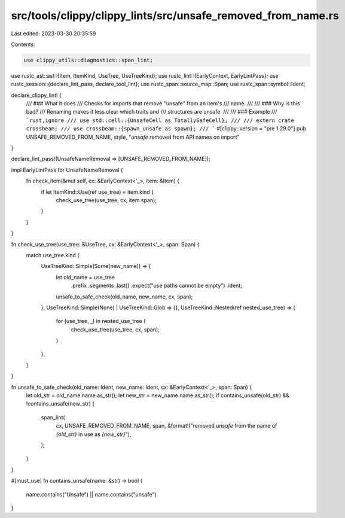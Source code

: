 src/tools/clippy/clippy_lints/src/unsafe_removed_from_name.rs
=============================================================

Last edited: 2023-03-30 20:35:59

Contents:

.. code-block:: rs

    use clippy_utils::diagnostics::span_lint;
use rustc_ast::ast::{Item, ItemKind, UseTree, UseTreeKind};
use rustc_lint::{EarlyContext, EarlyLintPass};
use rustc_session::{declare_lint_pass, declare_tool_lint};
use rustc_span::source_map::Span;
use rustc_span::symbol::Ident;

declare_clippy_lint! {
    /// ### What it does
    /// Checks for imports that remove "unsafe" from an item's
    /// name.
    ///
    /// ### Why is this bad?
    /// Renaming makes it less clear which traits and
    /// structures are unsafe.
    ///
    /// ### Example
    /// ```rust,ignore
    /// use std::cell::{UnsafeCell as TotallySafeCell};
    ///
    /// extern crate crossbeam;
    /// use crossbeam::{spawn_unsafe as spawn};
    /// ```
    #[clippy::version = "pre 1.29.0"]
    pub UNSAFE_REMOVED_FROM_NAME,
    style,
    "`unsafe` removed from API names on import"
}

declare_lint_pass!(UnsafeNameRemoval => [UNSAFE_REMOVED_FROM_NAME]);

impl EarlyLintPass for UnsafeNameRemoval {
    fn check_item(&mut self, cx: &EarlyContext<'_>, item: &Item) {
        if let ItemKind::Use(ref use_tree) = item.kind {
            check_use_tree(use_tree, cx, item.span);
        }
    }
}

fn check_use_tree(use_tree: &UseTree, cx: &EarlyContext<'_>, span: Span) {
    match use_tree.kind {
        UseTreeKind::Simple(Some(new_name)) => {
            let old_name = use_tree
                .prefix
                .segments
                .last()
                .expect("use paths cannot be empty")
                .ident;
            unsafe_to_safe_check(old_name, new_name, cx, span);
        },
        UseTreeKind::Simple(None) | UseTreeKind::Glob => {},
        UseTreeKind::Nested(ref nested_use_tree) => {
            for (use_tree, _) in nested_use_tree {
                check_use_tree(use_tree, cx, span);
            }
        },
    }
}

fn unsafe_to_safe_check(old_name: Ident, new_name: Ident, cx: &EarlyContext<'_>, span: Span) {
    let old_str = old_name.name.as_str();
    let new_str = new_name.name.as_str();
    if contains_unsafe(old_str) && !contains_unsafe(new_str) {
        span_lint(
            cx,
            UNSAFE_REMOVED_FROM_NAME,
            span,
            &format!("removed `unsafe` from the name of `{old_str}` in use as `{new_str}`"),
        );
    }
}

#[must_use]
fn contains_unsafe(name: &str) -> bool {
    name.contains("Unsafe") || name.contains("unsafe")
}


